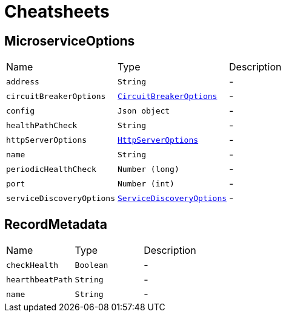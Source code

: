 = Cheatsheets

[[MicroserviceOptions]]
== MicroserviceOptions


[cols=">25%,^25%,50%"]
[frame="topbot"]
|===
^|Name | Type ^| Description
|[[address]]`address`|`String`|-
|[[circuitBreakerOptions]]`circuitBreakerOptions`|`link:dataobjects.html#CircuitBreakerOptions[CircuitBreakerOptions]`|-
|[[config]]`config`|`Json object`|-
|[[healthPathCheck]]`healthPathCheck`|`String`|-
|[[httpServerOptions]]`httpServerOptions`|`link:dataobjects.html#HttpServerOptions[HttpServerOptions]`|-
|[[name]]`name`|`String`|-
|[[periodicHealthCheck]]`periodicHealthCheck`|`Number (long)`|-
|[[port]]`port`|`Number (int)`|-
|[[serviceDiscoveryOptions]]`serviceDiscoveryOptions`|`link:dataobjects.html#ServiceDiscoveryOptions[ServiceDiscoveryOptions]`|-
|===

[[RecordMetadata]]
== RecordMetadata


[cols=">25%,^25%,50%"]
[frame="topbot"]
|===
^|Name | Type ^| Description
|[[checkHealth]]`checkHealth`|`Boolean`|-
|[[hearthbeatPath]]`hearthbeatPath`|`String`|-
|[[name]]`name`|`String`|-
|===

